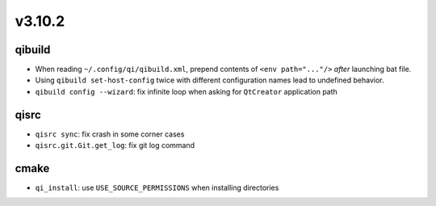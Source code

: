 v3.10.2
=======

qibuild
-------

* When reading ``~/.config/qi/qibuild.xml``, prepend contents of
  ``<env path="..."/>`` *after* launching bat file.
* Using ``qibuild set-host-config`` twice with different configuration names
  lead to undefined behavior.
* ``qibuild config --wizard``: fix infinite loop when asking for
  ``QtCreator`` application path

qisrc
-----
* ``qisrc sync``: fix crash in some corner cases
* ``qisrc.git.Git.get_log``: fix git log command

cmake
-----

* ``qi_install``: use ``USE_SOURCE_PERMISSIONS`` when installing directories
